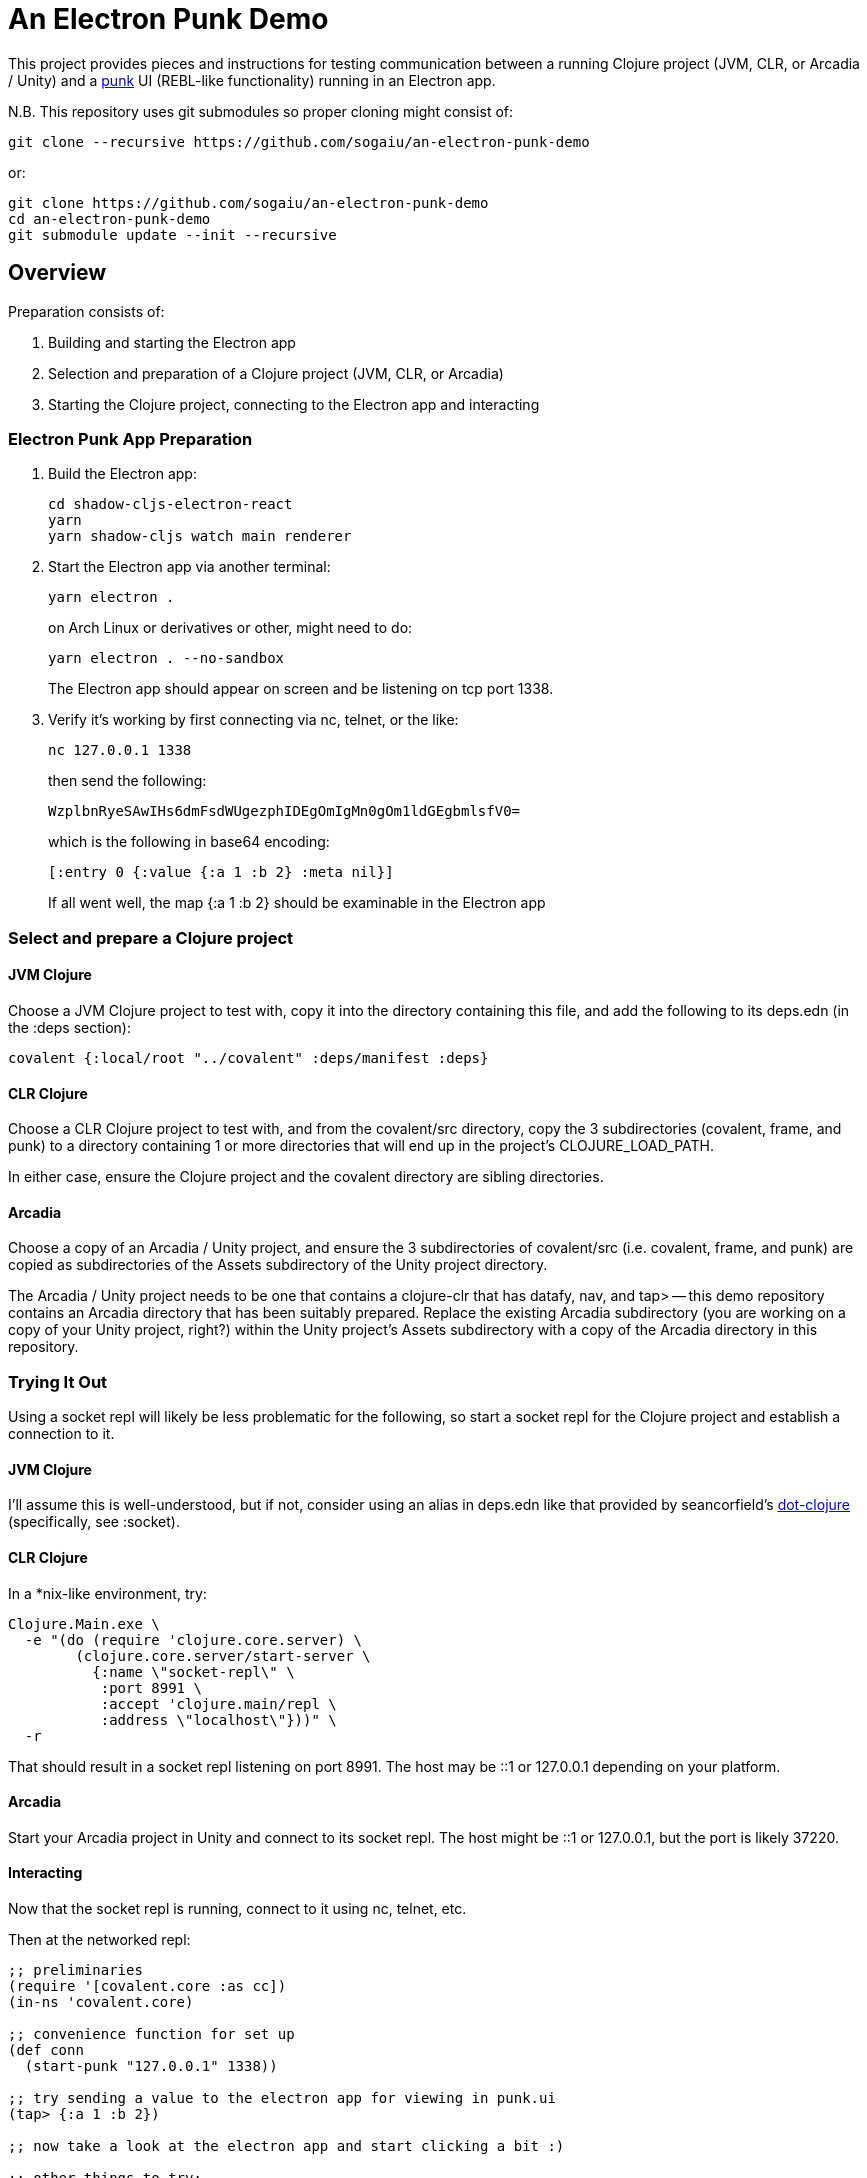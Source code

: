 = An Electron Punk Demo

This project provides pieces and instructions for testing communication between a running Clojure project (JVM, CLR, or Arcadia / Unity) and a https://github.com/Lokeh/punk[punk] UI (REBL-like functionality) running in an Electron app.

N.B. This repository uses git submodules so proper cloning might consist of:

```
git clone --recursive https://github.com/sogaiu/an-electron-punk-demo
```

or:

```
git clone https://github.com/sogaiu/an-electron-punk-demo
cd an-electron-punk-demo
git submodule update --init --recursive
```

== Overview

Preparation consists of:

1. Building and starting the Electron app

2. Selection and preparation of a Clojure project (JVM, CLR, or Arcadia)

3. Starting the Clojure project, connecting to the Electron app and interacting

=== Electron Punk App Preparation

1. Build the Electron app:
+
----
cd shadow-cljs-electron-react
yarn
yarn shadow-cljs watch main renderer
----
2. Start the Electron app via another terminal:
+
----
yarn electron .
----
on Arch Linux or derivatives or other, might need to do:
+
----
yarn electron . --no-sandbox
----
+
The Electron app should appear on screen and be listening on tcp port 1338.

3. Verify it's working by first connecting via nc, telnet, or the like:
+
----
nc 127.0.0.1 1338
----
+
then send the following:
+
----
WzplbnRyeSAwIHs6dmFsdWUgezphIDEgOmIgMn0gOm1ldGEgbmlsfV0=
----
+
which is the following in base64 encoding:
+
----
[:entry 0 {:value {:a 1 :b 2} :meta nil}]
----
+
If all went well, the map {:a 1 :b 2} should be examinable in the Electron app

=== Select and prepare a Clojure project

==== JVM Clojure

Choose a JVM Clojure project to test with, copy it into the directory containing this file, and add the following to its deps.edn (in the :deps section):

```
covalent {:local/root "../covalent" :deps/manifest :deps}
```

==== CLR Clojure

Choose a CLR Clojure project to test with, and from the covalent/src directory, copy the 3 subdirectories (covalent, frame, and punk) to a directory containing 1 or more directories that will end up in the project's CLOJURE_LOAD_PATH.

In either case, ensure the Clojure project and the covalent directory are sibling directories.

==== Arcadia

Choose a copy of an Arcadia / Unity project, and ensure the 3 subdirectories of covalent/src (i.e. covalent, frame, and punk) are copied as subdirectories of the Assets subdirectory of the Unity project directory.

The Arcadia / Unity project needs to be one that contains a clojure-clr that has datafy, nav, and tap> -- this demo repository contains an Arcadia directory that has been suitably prepared.  Replace the existing Arcadia subdirectory (you are working on a copy of your Unity project, right?) within the Unity project's Assets subdirectory with a copy of the Arcadia directory in this repository.

=== Trying It Out

Using a socket repl will likely be less problematic for the following, so start a socket repl for the Clojure project and establish a connection to it.

==== JVM Clojure

I'll assume this is well-understood, but if not, consider using an alias in deps.edn like that provided by seancorfield's https://github.com/seancorfield/dot-clojure[dot-clojure] (specifically, see :socket).

==== CLR Clojure

In a *nix-like environment, try:

```
Clojure.Main.exe \
  -e "(do (require 'clojure.core.server) \
        (clojure.core.server/start-server \
          {:name \"socket-repl\" \
           :port 8991 \
           :accept 'clojure.main/repl \
           :address \"localhost\"}))" \
  -r
```

That should result in a socket repl listening on port 8991.  The host may be ::1 or 127.0.0.1 depending on your platform.

==== Arcadia

Start your Arcadia project in Unity and connect to its socket repl.  The host might be ::1 or 127.0.0.1, but the port is likely 37220.

==== Interacting

Now that the socket repl is running, connect to it using nc, telnet, etc.

Then at the networked repl:

----
;; preliminaries
(require '[covalent.core :as cc])
(in-ns 'covalent.core)

;; convenience function for set up
(def conn
  (start-punk "127.0.0.1" 1338))

;; try sending a value to the electron app for viewing in punk.ui
(tap> {:a 1 :b 2})

;; now take a look at the electron app and start clicking a bit :)

;; other things to try:
(tap> #{:ant :bee :fox :elephant})
(tap> [2 3 5 7 9])
(tap> (atom {:bag #{:pencil :notepad :water-bottle}
             :position :standing
             :mind [:tune :chatter]}))
(tap> (Exception. "i am an exception"))

;; things known to cause problems:
(tap> *ns*)
(tap> #'tcp-connect)
----

== Limitations

Unlike REBL, punk's UI has no direct access to the values in the running Clojure project.  At the moment, only values (or datafied versions) that can survive serializing / deserializing are handled.

== Acknowledgments

Thanks to (at least) the following folks:

* darwin
* dmiller
* kajism
* Lokeh
* mauricioszabo
* nasser
* Saikyun
* seancorfield
* stuarthalloway
* theophilusx
* thheller
* timsgardner
